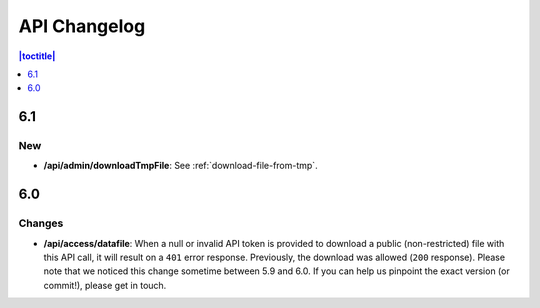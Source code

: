 API Changelog 
=============

.. contents:: |toctitle|
    :local:
    :depth: 1

6.1
---

New
~~~
- **/api/admin/downloadTmpFile**: See :ref:`download-file-from-tmp`.

6.0
-----

Changes
~~~~~~~
- **/api/access/datafile**: When a null or invalid API token is provided to download a public (non-restricted) file with this API call, it will result on a ``401`` error response. Previously, the download was allowed (``200`` response). Please note that we noticed this change sometime between 5.9 and 6.0. If you can help us pinpoint the exact version (or commit!), please get in touch.
